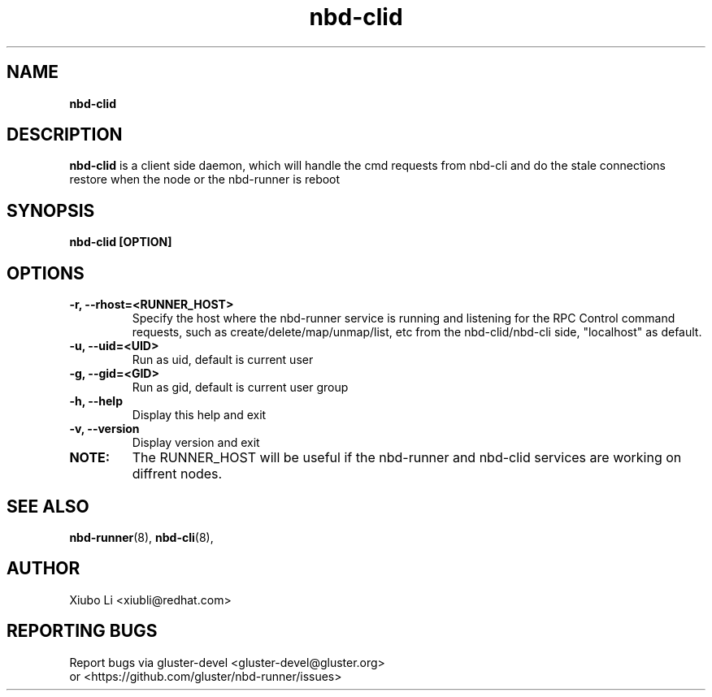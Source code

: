 .TH nbd-clid 8
.SH NAME
.B nbd-clid
.SH DESCRIPTION
.B nbd-clid
is a client side daemon, which will handle the cmd requests from nbd-cli and do the stale connections restore when the node or the nbd-runner is reboot

.SH SYNOPSIS
.B nbd-clid [OPTION]

.SH OPTIONS
.TP
.B -r, --rhost=<RUNNER_HOST>
Specify the host where the nbd-runner service is running and listening for the RPC Control command requests, such as create/delete/map/unmap/list, etc from the nbd-clid/nbd-cli side, "localhost" as default.

.TP
.B -u, --uid=<UID>
Run as uid, default is current user

.TP
.B -g, --gid=<GID>
Run as gid, default is current user group

.TP
.B -h, --help
Display this help and exit

.TP
.B -v, --version
Display version and exit

.TP
.B NOTE:
The RUNNER_HOST will be useful if the nbd-runner and nbd-clid services are working
on diffrent nodes.




.SH SEE ALSO
.BR nbd-runner (8),
.BR nbd-cli (8),

.SH AUTHOR
Xiubo Li <xiubli@redhat.com>
.SH REPORTING BUGS
Report bugs via gluster-devel <gluster-devel@gluster.org>
.br
or <https://github.com/gluster/nbd-runner/issues>
